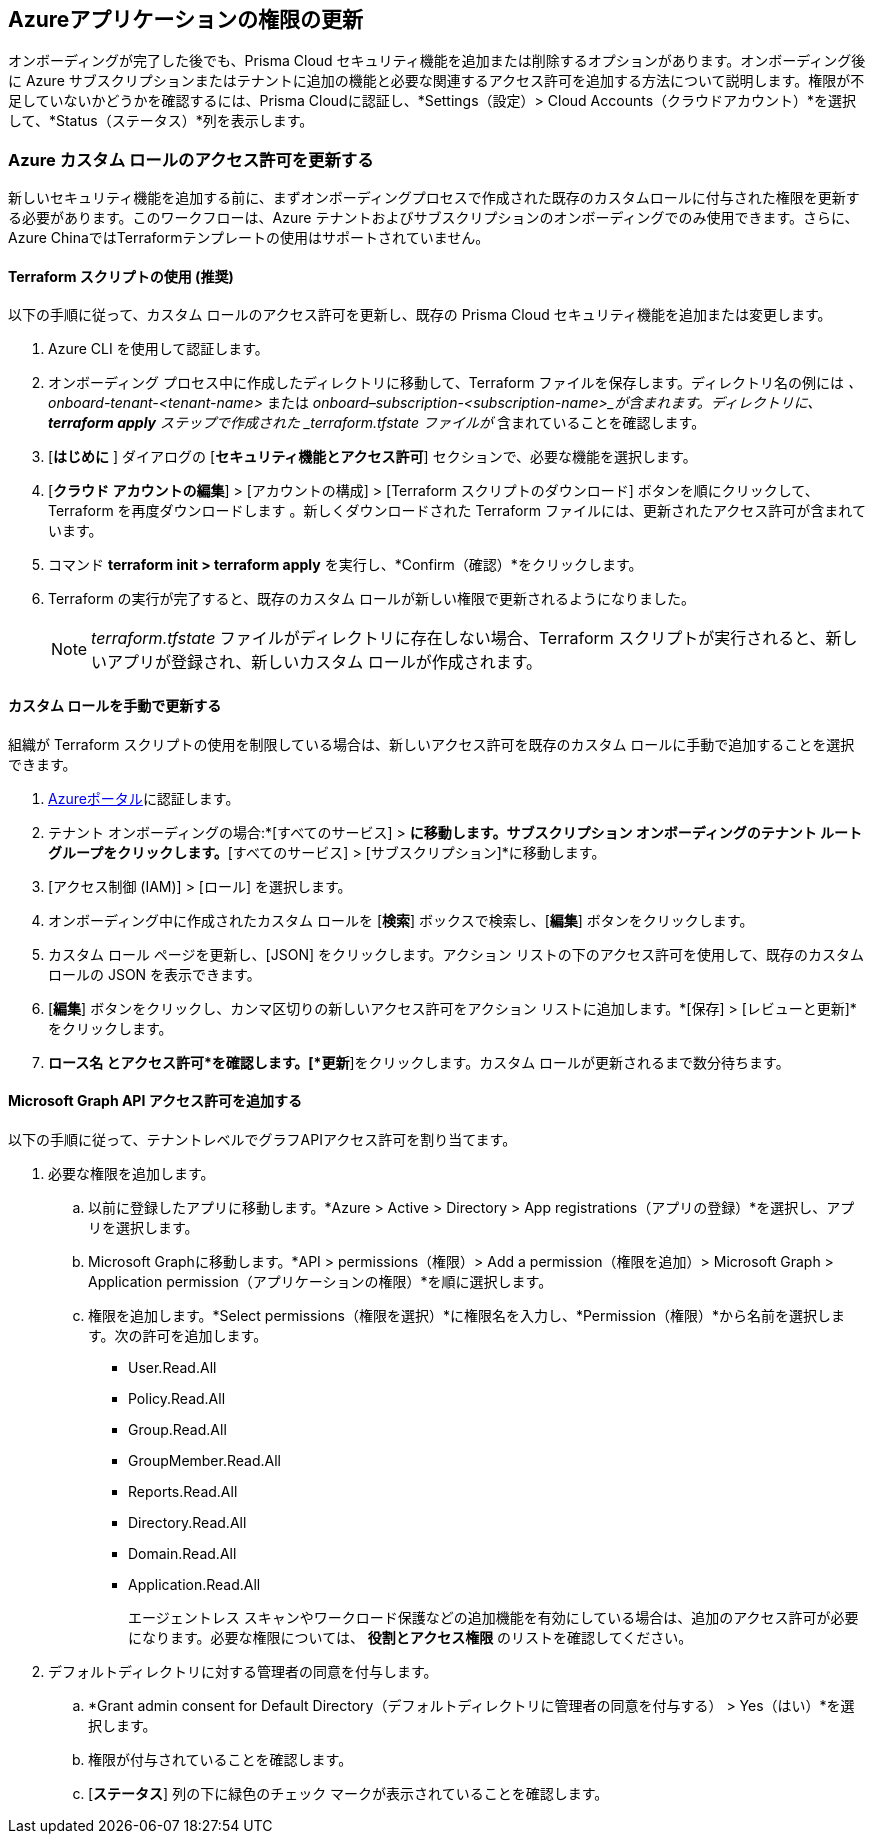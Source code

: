 == Azureアプリケーションの権限の更新

オンボーディングが完了した後でも、Prisma Cloud セキュリティ機能を追加または削除するオプションがあります。オンボーディング後に Azure サブスクリプションまたはテナントに追加の機能と必要な関連するアクセス許可を追加する方法について説明します。権限が不足していないかどうかを確認するには、Prisma Cloudに認証し、*Settings（設定）> Cloud Accounts（クラウドアカウント）*を選択して、*Status（ステータス）*列を表示します。

=== Azure カスタム ロールのアクセス許可を更新する

新しいセキュリティ機能を追加する前に、まずオンボーディングプロセスで作成された既存のカスタムロールに付与された権限を更新する必要があります。このワークフローは、Azure テナントおよびサブスクリプションのオンボーディングでのみ使用できます。さらに、Azure ChinaではTerraformテンプレートの使用はサポートされていません。

[.task]
==== Terraform スクリプトの使用 (推奨)

以下の手順に従って、カスタム ロールのアクセス許可を更新し、既存の Prisma Cloud セキュリティ機能を追加または変更します。

[.procedure]
. Azure CLI を使用して認証します。

. オンボーディング プロセス中に作成したディレクトリに移動して、Terraform ファイルを保存します。ディレクトリ名の例には _、 onboard-tenant-<tenant-name>_ または _onboard–subscription-<subscription-name>_が含まれます。ディレクトリに、*terraform apply* ステップで作成された _terraform.tfstate ファイルが_ 含まれていることを確認します。

. [*はじめに* ] ダイアログの [*セキュリティ機能とアクセス許可*] セクションで、必要な機能を選択します。

. [*クラウド アカウントの編集*] > [アカウントの構成] > [Terraform スクリプトのダウンロード] ボタンを順にクリックして、Terraform を再度ダウンロードします 。新しくダウンロードされた Terraform ファイルには、更新されたアクセス許可が含まれています。

. コマンド *terraform init > terraform apply* を実行し、*Confirm（確認）*をクリックします。

. Terraform の実行が完了すると、既存のカスタム ロールが新しい権限で更新されるようになりました。
+
[NOTE]
====
_terraform.tfstate_ ファイルがディレクトリに存在しない場合、Terraform スクリプトが実行されると、新しいアプリが登録され、新しいカスタム ロールが作成されます。
====

[.task]
==== カスタム ロールを手動で更新する 
	 	 	 		
組織が Terraform スクリプトの使用を制限している場合は、新しいアクセス許可を既存のカスタム ロールに手動で追加することを選択できます。

[.procedure]
. https://docs.paloaltonetworks.com/prisma/prisma-cloud/prisma-cloud-admin/connect-your-cloud-platform-to-prisma-cloud/onboard-your-azure-account/update-azure-application-permissions[Azureポータル]に認証します。

. テナント オンボーディングの場合:*[すべてのサービス] > [管理グループ]*に移動します。サブスクリプション オンボーディングのテナント ルート グループをクリックします。*[すべてのサービス] > [サブスクリプション]*に移動します。
	
. [アクセス制御 (IAM)] > [ロール] を選択します。
	
. オンボーディング中に作成されたカスタム ロールを [*検索*] ボックスで検索し、[*編集*] ボタンをクリックします。

. カスタム ロール ページを更新し、[JSON] をクリックします。アクション リストの下のアクセス許可を使用して、既存のカスタム ロールの JSON を表示できます。

. [*編集*] ボタンをクリックし、カンマ区切りの新しいアクセス許可をアクション リストに追加します。*[保存] > [レビューと更新]*をクリックします。

. *ロース名 とアクセス許可*を確認します。[*更新*]をクリックします。カスタム ロールが更新されるまで数分待ちます。


[.task]
==== Microsoft Graph API アクセス許可を追加する

以下の手順に従って、テナントレベルでグラフAPIアクセス許可を割り当てます。

[.procedure]
. 必要な権限を追加します。
.. 以前に登録したアプリに移動します。*Azure > Active > Directory > App registrations（アプリの登録）*を選択し、アプリを選択します。
.. Microsoft Graphに移動します。*API > permissions（権限）> Add a permission（権限を追加）> Microsoft Graph > Application permission（アプリケーションの権限）*を順に選択します。
.. 権限を追加します。*Select permissions（権限を選択）*に権限名を入力し、*Permission（権限）*から名前を選択します。次の許可を追加します。

* User.Read.All
* Policy.Read.All
* Group.Read.All
* GroupMember.Read.All
* Reports.Read.All
* Directory.Read.All
* Domain.Read.All
* Application.Read.All
+
エージェントレス スキャンやワークロード保護などの追加機能を有効にしている場合は、追加のアクセス許可が必要になります。必要な権限については、 *役割とアクセス権限* のリストを確認してください。

. デフォルトディレクトリに対する管理者の同意を付与します。
.. *Grant admin consent for Default Directory（デフォルトディレクトリに管理者の同意を付与する） > Yes（はい）*を選択します。
.. 権限が付与されていることを確認します。
.. [*ステータス*] 列の下に緑色のチェック マークが表示されていることを確認します。
